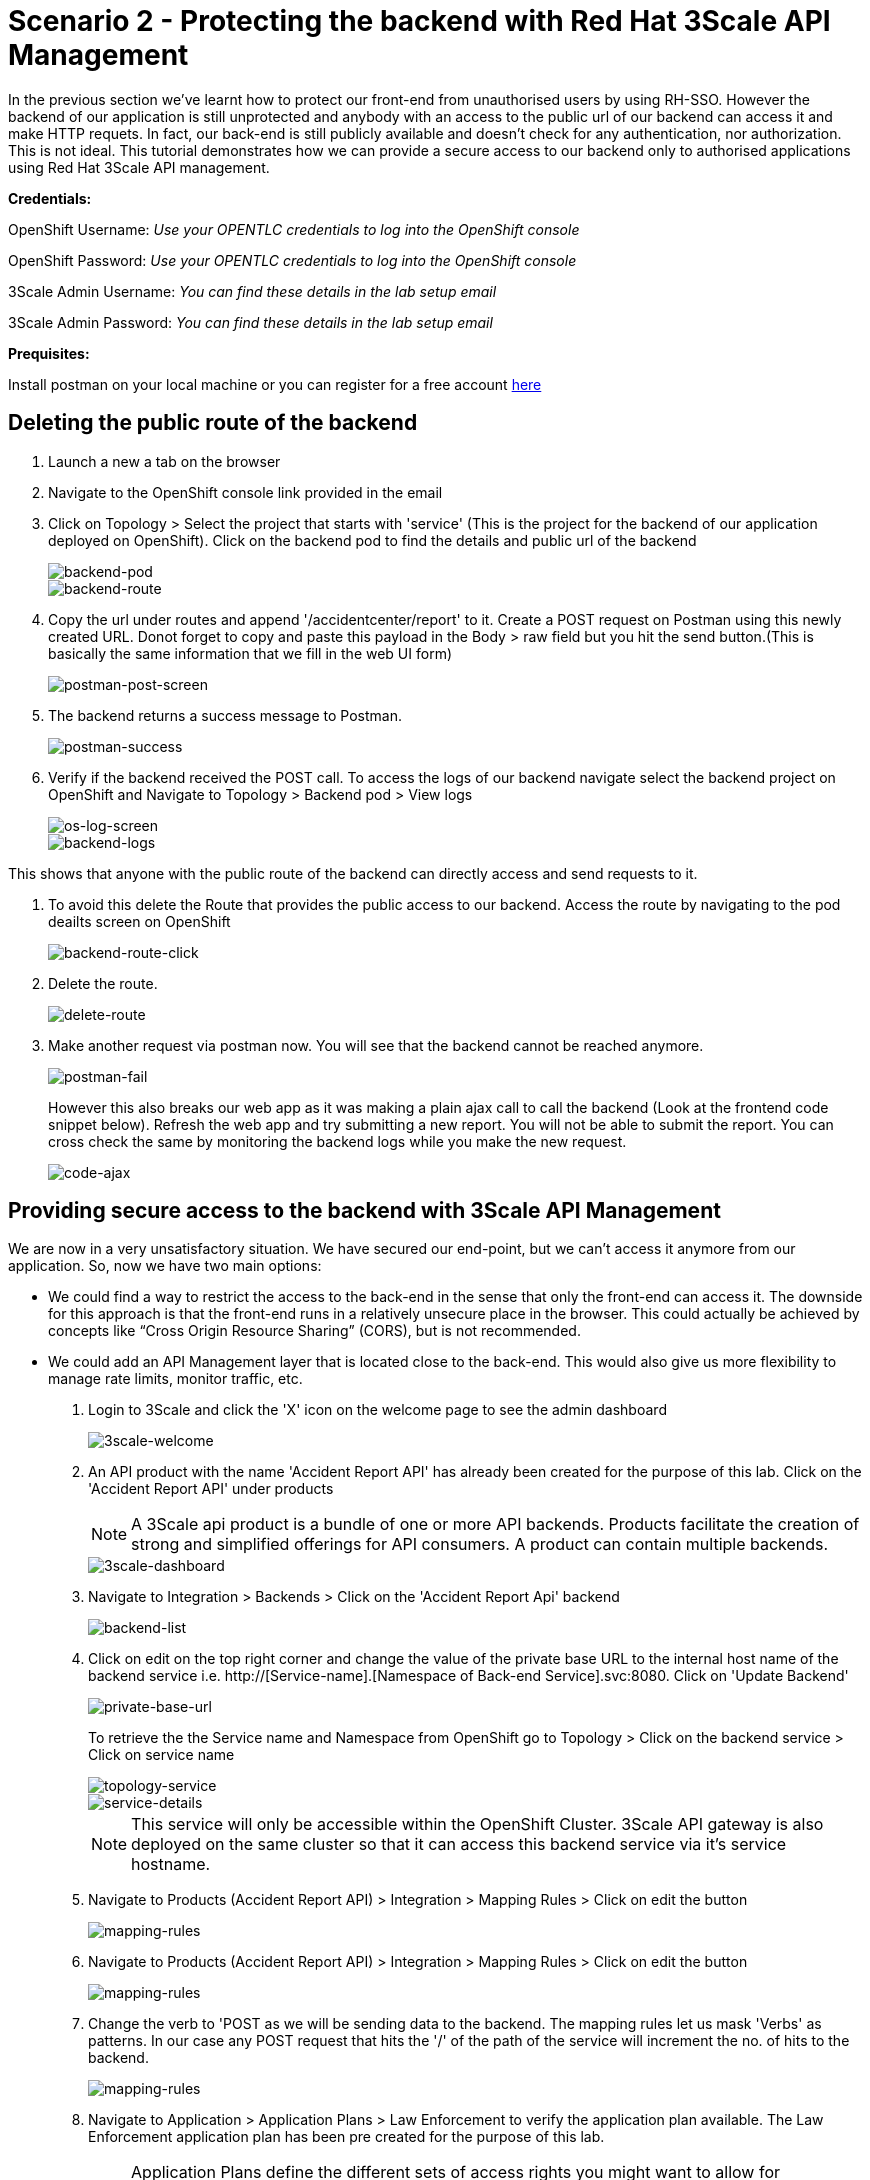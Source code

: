 //attributes
:title: Scenario 2 - Protecting the backend with Red Hat 3Scale API Management

[id='3Scale-security-demo'] 
= {title}

//Description text for Solution Pattern
In the previous section we've learnt how to protect our front-end from unauthorised users by using RH-SSO. However the backend of our application is still unprotected and anybody with an access to the public url of our backend can access it and make HTTP requets. In fact, our back-end is still publicly available and doesn’t check for any authentication, nor authorization. This is not ideal. This tutorial demonstrates how we can  provide a secure access to our backend only to authorised applications using Red Hat 3Scale API management. 

*Credentials:*

OpenShift Username: _Use your OPENTLC credentials to log into the OpenShift console_

OpenShift Password: _Use your OPENTLC credentials to log into the OpenShift console_

3Scale Admin Username: _You can find these details in the lab setup email_

3Scale Admin Password: _You can find these details in the lab setup email_ 

*Prequisites:*

Install postman on your local machine or you can register for a free account https://identity.getpostman.com/signup[here]

[time=2]
[id="delete-backend-route"]
== Deleting the public route of the backend 

. Launch a new a tab on the browser
. Navigate to the OpenShift console link provided in the email
. Click on Topology > Select the project that starts with 'service' (This is the project for the backend of our application deployed on OpenShift). Click on the backend pod to find the details and public url of the backend
+
image::images/os-topology-backend.png[backend-pod]
+
image::images/backend-route-info.png[backend-route]

. Copy the url under routes and append '/accidentcenter/report' to it. Create a POST request on Postman using this newly created URL. Donot forget to copy and paste this payload in the Body > raw field but you hit the send button.(This is basically the same information that we fill in the web UI form)
+
image::images/postman-post.png[postman-post-screen]

. The backend returns a success message to Postman.
+
image::images/postman-success.png[postman-success]

. Verify if the backend received the POST call. To access the logs of our backend navigate select the backend project on OpenShift and Navigate to Topology > Backend pod > View logs
+
image::images/os-log-screen.png[os-log-screen]
+
image::images/backend-logs.png[backend-logs]

This shows that anyone with the public route of the backend can directly access and send requests to it.

. To avoid this delete the Route that provides the public access to our backend. Access the route by navigating to the pod deailts screen on OpenShift
+
image::images/backend-route-click.png[backend-route-click]

. Delete the route.
+
image::images/delete-route.png[delete-route]

. Make another request via postman now. You will see that the backend cannot be reached anymore.
+
image::images/postman-fail.png[postman-fail]
+
However this also breaks our web app as it was making a plain ajax call to call the backend (Look at the frontend code snippet below). Refresh the web app and try submitting a new report. You will not be able to submit the report. You can cross check the same by monitoring the backend logs while you make the new request. 
+
image::images/code-ajax.png[code-ajax]

[time=2]
[id="securing-apis"]
== Providing secure access to the backend with 3Scale API Management

We are now in a very unsatisfactory situation. We have secured our end-point, but we can’t access it anymore from our application. So, now we have two main options:
 
 ** We could find a way to restrict the access to the back-end in the sense that only the front-end can access it. The downside for this approach is that the front-end runs in a relatively unsecure place in the browser. This could actually be achieved by concepts like “Cross Origin Resource Sharing” (CORS), but is not recommended.
 
 ** We could add an API Management layer that is located close to the back-end. This would also give us more flexibility to manage rate limits, monitor traffic, etc.
 
 
. Login to 3Scale and click the 'X' icon on the welcome page to see the admin dashboard
+
image::images/3scale-welcome.png[3scale-welcome]

. An API product with the name 'Accident Report API' has already been created for the purpose of this lab. Click on the 'Accident Report API' under products
+
[NOTE]
====
A 3Scale api product is a bundle of one or more API backends. Products facilitate the creation of strong and simplified offerings for API consumers. A product can contain multiple backends.
====
+
image::images/3scale-dashboard.png[3scale-dashboard]

. Navigate to Integration > Backends > Click on the 'Accident Report Api' backend
+
image::images/backend-list.png[backend-list]

. Click on edit on the top right corner and change the value of the private base URL to the internal host name of the backend service i.e. http://[Service-name].[Namespace of Back-end Service].svc:8080. Click on 'Update Backend'
+
image::images/private-base-url.png[private-base-url]
+
To retrieve the the Service name and Namespace from OpenShift go to Topology > Click on the backend service > Click on service name
+
image::images/topology-service.png[topology-service]
+
image::images/service-details.png[service-details]
+
[NOTE]
====
This service will only be accessible within the OpenShift Cluster. 3Scale API gateway is also deployed on the same cluster so that it can access this backend service via it's service hostname.
====

. Navigate to Products (Accident Report API) > Integration > Mapping Rules > Click on edit the button
+
image::images/mapping-rules.png[mapping-rules]

. Navigate to Products (Accident Report API) > Integration > Mapping Rules > Click on edit the button
+
image::images/mapping-rules.png[mapping-rules]

. Change the verb to 'POST as we will be sending data to the backend. The mapping rules let us mask 'Verbs' as patterns. In our case any POST request that hits the '/' of the path of the service will increment the no. of hits to the backend. 
+
image::images/mapping-rules.png[mapping-rules]

. Navigate to Application > Application Plans > Law Enforcement to verify the application plan available. The Law Enforcement application plan has been pre created for the purpose of this lab.
+
[NOTE]
====
Application Plans define the different sets of access rights you might want to allow for consumers of your API. These can determine anything from rate limits, which methods or resources are accessible and which features are enabled.
====
+
image::images/app-plans.png[app-plans]

. Now, promote this new Product to the “Staging” Environment.Click on “Integration” -> Configuration -> “Promote v.x to Staging APIcast”
+
image::images/staging-promote.png[staging-promote]

. Developers can create applications with unique IDs and secrets for accessing the API. In our case the Accident Report Front end is the application that would need access to the backend. Go to Audience > Application > Listing > Accident Report App to verify the details. The app and all the details have been pre created for the purpose of this lab. Check out these steps to see a detailed explanation on how to create a 'app' in 3Scale.
+
image::images/app-listing.png[app-details]
+
image::images/app-details.png[app-details]

. For this demo we've chosen RH-SSO for authenticating an application can access our backend. Verify this by navigating to Product > Integration > Settings
+
image::images/3scale-auth.png[3scale-auth]
+
[NOTE]
====
3Scale also provides three different ways of authentication for a product:

** API Key (user_key) The application is identified & authenticated via a single string. (If a hacker or unauthorise user gets hold of this key, they can access our backend)

** App_ID and App_Key Pair The application is identified via the App_ID and authenticated via the App_Key.

** OpenID Connect Use OpenID Connect for any OAuth 2.0 flow. (We've used this method in our lab)
====

. As a result of the above configuration 3Scale automatically syncs the  with RH-SSO. From RH-SSO admin console navigate to Clients and verify the app ('accidentaler-ui' in our case) is created. Click on it to verify the all the application configuration details such as the description, Valid Redirect URIs and Web Origin have the same values as we provided in 3Scale.
+
image::images/3scale-client-created.png[3scale-client-created]
+
image::images/app-details-sso.png[app-details-sso]
+
image::images/3scale-app-details.png[3scale-app-details]

[time=2]
[id="rebuilding-frontend"]
== Rebuilding the front end app to authenticate using RH-SSO

. Recollect that our frontend application code makes a plain ajax call to access the backend. We need to modify the code so that it uses RH-SSO to get the token and inject it. First let's verify the front end code that makes the plain ajax call by clicking https://github.com/jbossdemocentral/3scale-security-oidc-demo/blob/2adc1c90b94212975a10c038678741fb7307ece9/projects/accidentalert-ui/templates/src/accident.html#L369[here]
+
image::images/code-ajax.png[code-ajax]

. Navigate to the "secured" branch of this repository. The frontend code has been modified to use the RH-SSO token. https://github.com/jbossdemocentral/3scale-security-oidc-demo/blob/f30746c4a492150cd017f04c8c5dd24d0518f235/projects/accidentalert-ui/templates/src/accident.html#L374[Line 374] 
+
image::images/secured-branch.png[secured-branch]
+
image::images/token-code.png[token-code]
+
We now need to rebuild the front end application using the new code form secured branch on OpenShift.

. In OpenShift Console, go to the “www”-project > Builds and in the existing “Build-Config” click “Edit Build Config”
+
image::images/builds-config-screen.png[builds-config-screen]

. In the “YAML” line 89 change the ref(branch) from  master to secured
+
image::images/build-yaml.png[build-yaml]

. In order to let the UI also point to the API Gateway (and not the back-end route), we also have to change the environment variable of the build
Go to tab “Environment” and change the value of BACKEND_URL to that of the API Gateway (Staging) provided in 3Scale and save it. 
+
Copy this URL from 3Scale and paste in OpneShift
+
image::images/secured-branch.png[secured-branch]
+
image::images/environment-variable.png[environment-variable]

. Choose “Actions->Start Build”
+
image::images/start-build.png[start-build]

. Go to “Developer perspective -> Topology” and click on the “accidentalert-ui” icon
(You can see that the build is running which takes a bit.) Wait until the new version is deployed
(You can also see that under Details -> “Latest version” has been changed to “2”)
+
image::images/build-in-process.png[build-in-process]
+
image::images/build-live.png[build-live]

. Test the new application version from the Web GUI. Do a refresh of the “Shadowman Insurance” page. Click on Accidents -> “Log in to file a report”. Before you click on submit right click > inspect to monitor the network(api calls) that the front end is making.
+
image::images/inspect-frontend.png[inspect-frontend]

. From the network calls we can see that the front end is calling the 3Scale API Gateway
+
image::images/request-url.png[request-url]

. Copy the request url and try making a call to the backend via postman. You should see an authentication error such as the one below. In this way  we have secured our backend and provided a secure way for the frontend to access it using 3Scale and SSO
+
image::images/postman-auth-fail.png[postman-auth-fail]

[time=2]
[id="monitoring-apis"]
== Monitoring APIs with RH 3Scale

3Scale admins can monitor the the usage of different APIs using the analytics provided and also put some rate limits to restrict access to this APIs. We shall explore them in this section

. From 3Scale admin dashboard navigate to Accident Report API > Analytics > Traffic. We can see the the information about no.of hits to the APIs, the daily averages, response/error code analytics etc in the analytics section
+
image::images/3scale-traffic.png[3scale-traffic]
+
{sp}
+
*One can also restrict the number of calls an application can make by setting limits in the application plans*. 

. From 3Scale admin dashboard navigate to Accident Report API > Applications > Application Plans > Click on the Law Enforcement appication plan. 
+
image::images/3scale-app-plan.png[3scale-app-plan]

. Click on Limits > New Usage limit to add a new usage limit to our API.
+
image::images/usage-limit.png[usage-limit]

. Change the period to minute and Max value to 3. Click on  Create Usage limit. This means that we are giving instructions to 3Scale to limit the number of calls to this API from our front end application to 3 per minute. 
+
image::images/set-limit.png[set-limit]

. Now let's test this out by making more than 3 calls with a minute from our front end app. Navigate to our accident report app. Right click mouse to inspect the the network call and reponse codes as we illustrated in one of our earlier steps. Submit more than 4 to 5 reports with a minute.  
+
image::images/limit-inspect.png[limit-inspect]

.  After the number of submissions within a minute have crossed 3 you should see a failed request with a status code 429 in your network tab
+
image::images/limit-reached.png[limit-inspect]

.  Click on the report with status 429 to see the details. The status code description should say too many requests. This shows that our usage limit has kicked in to restrict the number of calls from a particular application. This is particualrly useful when someone is trying to exploit your APIs by making too many requests and also for monetization purposes.
+
image::images/429-details.png[429-details]

